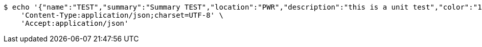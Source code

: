 [source,bash]
----
$ echo '{"name":"TEST","summary":"Summary TEST","location":"PWR","description":"this is a unit test","color":"11","event_preset_detail":{"event_preset":{"id_event_preset":null,"name":"Test 1","break_into_smaller_events":false,"min_length_of_single_event":null,"max_length_of_single_event":null,"shared_presets":[]},"guests":[{"id_event_guest":null,"entity_EventPreset":null,"email":"test@gmail.com","obligatory":true},{"id_event_guest":null,"entity_EventPreset":null,"email":"test2@gmail.com","obligatory":true},{"id_event_guest":null,"entity_EventPreset":null,"email":"test3@gmail.com","obligatory":true}],"preset_availability":[{"id_preset_availability":null,"entity_EventPreset":null,"day":"THURSDAY","start_available_time":null,"end_available_time":null,"day_off":false},{"id_preset_availability":null,"entity_EventPreset":null,"day":"MONDAY","start_available_time":null,"end_available_time":null,"day_off":true},{"id_preset_availability":null,"entity_EventPreset":null,"day":"SATURDAY","start_available_time":null,"end_available_time":null,"day_off":true}]},"owner_email":"owner@email.com","start_date":"2022-01-10 12:00:00","end_date":"2022-02-10 12:00:00","duration":60}' | http POST 'http://localhost:8080/plan-it/calendar/events' \
    'Content-Type:application/json;charset=UTF-8' \
    'Accept:application/json'
----